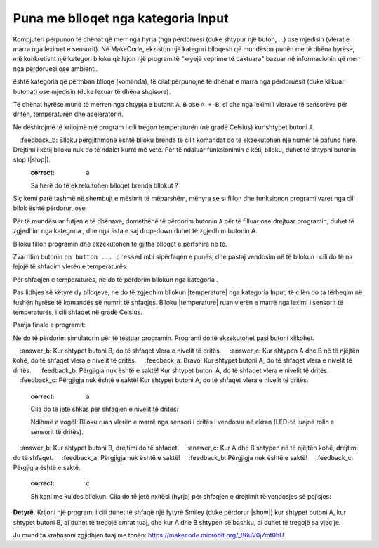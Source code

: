 Puna me blloqet nga kategoria Input
============================================

Kompjuteri përpunon të dhënat që merr nga hyrja (nga përdoruesi (duke shtypur një buton, ...) ose mjedisin (vlerat e marra nga leximet e sensorit). Në MakeCode, ekziston një kategori blloqesh që mundëson punën me të dhëna hyrëse, më konkretisht një kategori blloku që lejon një program të "kryejë veprime të caktuara" bazuar në informacionin që merr nga përdoruesi ose ambienti.

|Input| është kategoria që përmban blloqe (komanda), të cilat përpunojnë të dhënat e marra nga përdoruesit (duke klikuar butonat) ose mjedisin (duke lexuar të dhëna shqisore).

.. image:: ../_images/_imageMicroBit/p8.png
      :align: center

Të dhënat hyrëse mund të merren nga shtypja e butonit ``A``, ``B`` ose ``A + B``, si dhe nga leximi i vlerave të sensorëve për dritën, temperaturën dhe aceleratorin.

.. |input| image:: ../_images/_imageMicroBit/s26.png

Ne dëshirojmë të krijojmë një program i cili tregon temperaturën (në gradë Celsius) kur shtypet butoni ``A``.

.. |onstart| image:: ../_images/_imageMicroBit/s20.png

.. |forever| image:: ../_images/_imageMicroBit/s1.png

.. mchoice:: L2Z1
    :answer_a: një herë.
    :answer_b: pafundësisht.
    :feedback_a:Bravo! Blloku në onstart është një nga blloqet nga kategoria Basic, dhe blloqet brenda tij ekzekutohen vetëm një herë gjatë ekzekutimit të programit.
    :feedback_b: Blloku përgjithmonë është blloku brenda të cilit komandat do të ekzekutohen një numër të pafund herë. Drejtimi i këtij blloku nuk do të ndalet kurrë më vete. Për të ndaluar funksionimin e këtij blloku, duhet të shtypni butonin stop (|stop|).
    :correct: a

    Sa herë do të ekzekutohen blloqet brenda bllokut |onstart|?


Siç kemi parë tashmë në shembujt e mësimit të mëparshëm, mënyra se si fillon dhe funksionon programi varet nga cili bllok është përdorur, |onstart| ose |forever|

Për të mundësuar futjen e të dhënave, domethënë të përdorim butonin ``A`` për të filluar ose drejtuar programin, duhet të zgjedhim |onbutton| nga kategoria |input|, dhe nga lista e saj drop-down duhet të zgjedhim butonin A.

.. |onbutton| image:: ../_images/_imageMicroBit/p9.png

Blloku |onbutton| fillon programin dhe ekzekutohen të gjitha blloqet e përfshira në të.

Zvarritim butonin ``on button ... pressed`` mbi sipërfaqen e punës, dhe pastaj vendosim në të bllokun i cili do të na lejojë të shfaqim vlerën e temperaturës.

Për shfaqjen e temperaturës, ne do të përdorim bllokun |shownumber| nga kategoria |Basic|.

.. |shownumber| image:: ../_images/_imageMicroBit/15.png

.. |Basic| image:: ../_images/_imageMicroBit/s2.png

Pas lidhjes së këtyre dy blloqeve, ne do të zgjedhim bllokun |temperature| nga kategoria Input, të cilën do ta tërheqim në fushën hyrëse të komandës së numrit të shfaqjes. Blloku |temperature| ruan vlerën e marrë nga leximi i sensorit të temperaturës, i cili shfaqet në gradë Celsius.

.. |temperatura| image:: ../_images/_imageMicroBit/s55.png

Pamja finale e programit:

.. image:: ../_images/_imageMicroBit/p10.png
      :align: center

Ne do të përdorim simulatorin për të testuar programin. Programi do të ekzekutohet pasi |play| butoni klikohet.

.. |play| image:: ../_images/_imageMicroBit/p3.png


.. mchoice:: L2Z2
    :answer_a: Kur shtypet butoni A, do të shfaqet vlera e nivelit të dritës.
    :answer_b: Kur shtypet butoni B, do të shfaqet vlera e nivelit të dritës.
    :answer_c: Kur shtypen A dhe B në të njëjtën kohë, do të shfaqet vlera e nivelit të dritës.
    :feedback_a: Bravo! Kur shtypet butoni A, do të shfaqet vlera e nivelit të dritës.
    :feedback_b: Përgjigja nuk është e saktë! Kur shtypet butoni A, do të shfaqet vlera e nivelit të dritës.
    :feedback_c: Përgjigja nuk është e saktë! Kur shtypet butoni A, do të shfaqet vlera e nivelit të dritës.
    :correct: a

    Cila do të jetë shkas për shfaqjen e nivelit të dritës:

    .. image:: ../_images/_imageMicroBit/p11.png
          :align: center

    Ndihmë e vogël: Blloku |level| ruan vlerën e marrë nga sensori i dritës i vendosur në ekran (LED-të luajnë rolin e sensorit të dritës).

.. |level| image:: ../_images/_imageMicroBit/s54.png

.. mchoice:: L2Z3
    :answer_a: Blloku A.
    :answer_b: Blloku B.
    :answer_c: Blloku C.
    :answer_d: Blloku D.
    :feedback_a: Përgjigja nuk është e saktë!
    :feedback_b: Përgjigja nuk është e saktë!
    :feedback_c: Përgjigja është e saktë!
    :feedback_d: Përgjigja nuk është e saktë!
    :correct: c

    Shikoni me kujdes blloqet. Cili nga blloqet paraqet një program që do të tërheqë një lule kur të bëhet një lëvizje (shkundje)?

    .. image:: ../_images/_imageMicroBit/p16.png
          :align: center

.. mchoice:: L2Z4
    :answer_a: Kur shtypet butoni A, drejtimi do të shfaqet.
    :answer_b: Kur shtypet butoni B, drejtimi do të shfaqet.
    :answer_c: Kur A dhe B shtypen në të njëjtën kohë, drejtimi do të shfaqet.
    :feedback_a: Përgjigja nuk është e saktë!
    :feedback_b: Përgjigja nuk është e saktë!
    :feedback_c: Përgjigja është e saktë.
    :correct: c

    Shikoni me kujdes bllokun. Cila do të jetë nxitësi (hyrja) për shfaqjen e drejtimit të vendosjes së pajisjes:

    .. image:: ../_images/_imageMicroBit/p17.png
          :align: center

**Detyrë.** Krijoni një program, i cili duhet të shfaqë një fytyrë Smiley (duke përdorur |show|) kur shtypet butoni A, kur shtypet butoni B, ai duhet të tregojë emrat tuaj, dhe kur A dhe B shtypen së bashku, ai duhet të tregojë sa vjeç je.

Ju mund ta krahasoni zgjidhjen tuaj me tonën: https://makecode.microbit.org/_86uV0j7mt0hU

.. |showleds| image:: ../_images/_imageMicroBit/s12.png
    :width: 100px
